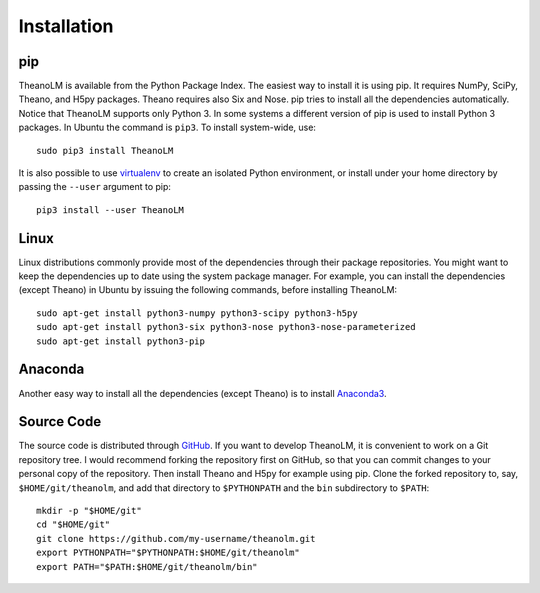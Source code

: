 Installation
============

pip
---

TheanoLM is available from the Python Package Index. The easiest way to install
it is using pip. It requires NumPy, SciPy, Theano, and H5py packages. Theano
requires also Six and Nose. pip tries to install all the dependencies
automatically. Notice that TheanoLM supports only Python 3. In some systems a
different version of pip is used to install Python 3 packages. In Ubuntu the
command is ``pip3``. To install system-wide, use::

    sudo pip3 install TheanoLM

It is also possible to use `virtualenv <https://virtualenv.pypa.io/en/stable/>`_
to create an isolated Python environment, or install under your home directory
by passing the ``--user`` argument to pip::

    pip3 install --user TheanoLM

Linux
-----

Linux distributions commonly provide most of the dependencies through their
package repositories. You might want to keep the dependencies up to date using
the system package manager. For example, you can install the dependencies
(except Theano) in Ubuntu by issuing the following commands, before installing
TheanoLM::

    sudo apt-get install python3-numpy python3-scipy python3-h5py
    sudo apt-get install python3-six python3-nose python3-nose-parameterized
    sudo apt-get install python3-pip

Anaconda
--------

Another easy way to install all the dependencies (except Theano) is to install
`Anaconda3 <https://www.continuum.io/downloads>`_.

Source Code
-----------

The source code is distributed through `GitHub
<https://github.com/senarvi/theanolm/>`_. If you want to develop TheanoLM, it is
convenient to work on a Git repository tree. I would recommend forking the
repository first on GitHub, so that you can commit changes to your personal copy
of the repository. Then install Theano and H5py for example using pip. Clone the
forked repository to, say, ``$HOME/git/theanolm``, and add that directory to
``$PYTHONPATH`` and the ``bin`` subdirectory to ``$PATH``::

    mkdir -p "$HOME/git"
    cd "$HOME/git"
    git clone https://github.com/my-username/theanolm.git
    export PYTHONPATH="$PYTHONPATH:$HOME/git/theanolm"
    export PATH="$PATH:$HOME/git/theanolm/bin"

